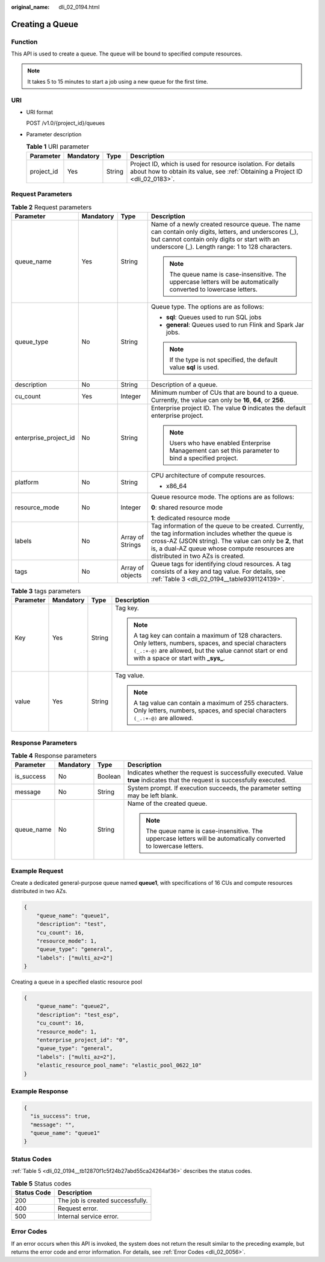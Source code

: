 :original_name: dli_02_0194.html

.. _dli_02_0194:

Creating a Queue
================

Function
--------

This API is used to create a queue. The queue will be bound to specified compute resources.

.. note::

   It takes 5 to 15 minutes to start a job using a new queue for the first time.

URI
---

-  URI format

   POST /v1.0/{project_id}/queues

-  Parameter description

   .. table:: **Table 1** URI parameter

      +------------+-----------+--------+-----------------------------------------------------------------------------------------------------------------------------------------------+
      | Parameter  | Mandatory | Type   | Description                                                                                                                                   |
      +============+===========+========+===============================================================================================================================================+
      | project_id | Yes       | String | Project ID, which is used for resource isolation. For details about how to obtain its value, see :ref:`Obtaining a Project ID <dli_02_0183>`. |
      +------------+-----------+--------+-----------------------------------------------------------------------------------------------------------------------------------------------+

Request Parameters
------------------

.. table:: **Table 2** Request parameters

   +-----------------------+-----------------+------------------+-------------------------------------------------------------------------------------------------------------------------------------------------------------------------------------------------------------------------------------------------------+
   | Parameter             | Mandatory       | Type             | Description                                                                                                                                                                                                                                           |
   +=======================+=================+==================+=======================================================================================================================================================================================================================================================+
   | queue_name            | Yes             | String           | Name of a newly created resource queue. The name can contain only digits, letters, and underscores (_), but cannot contain only digits or start with an underscore (_). Length range: 1 to 128 characters.                                            |
   |                       |                 |                  |                                                                                                                                                                                                                                                       |
   |                       |                 |                  | .. note::                                                                                                                                                                                                                                             |
   |                       |                 |                  |                                                                                                                                                                                                                                                       |
   |                       |                 |                  |    The queue name is case-insensitive. The uppercase letters will be automatically converted to lowercase letters.                                                                                                                                    |
   +-----------------------+-----------------+------------------+-------------------------------------------------------------------------------------------------------------------------------------------------------------------------------------------------------------------------------------------------------+
   | queue_type            | No              | String           | Queue type. The options are as follows:                                                                                                                                                                                                               |
   |                       |                 |                  |                                                                                                                                                                                                                                                       |
   |                       |                 |                  | -  **sql**: Queues used to run SQL jobs                                                                                                                                                                                                               |
   |                       |                 |                  | -  **general**: Queues used to run Flink and Spark Jar jobs.                                                                                                                                                                                          |
   |                       |                 |                  |                                                                                                                                                                                                                                                       |
   |                       |                 |                  | .. note::                                                                                                                                                                                                                                             |
   |                       |                 |                  |                                                                                                                                                                                                                                                       |
   |                       |                 |                  |    If the type is not specified, the default value **sql** is used.                                                                                                                                                                                   |
   +-----------------------+-----------------+------------------+-------------------------------------------------------------------------------------------------------------------------------------------------------------------------------------------------------------------------------------------------------+
   | description           | No              | String           | Description of a queue.                                                                                                                                                                                                                               |
   +-----------------------+-----------------+------------------+-------------------------------------------------------------------------------------------------------------------------------------------------------------------------------------------------------------------------------------------------------+
   | cu_count              | Yes             | Integer          | Minimum number of CUs that are bound to a queue. Currently, the value can only be **16**, **64**, or **256**.                                                                                                                                         |
   +-----------------------+-----------------+------------------+-------------------------------------------------------------------------------------------------------------------------------------------------------------------------------------------------------------------------------------------------------+
   | enterprise_project_id | No              | String           | Enterprise project ID. The value **0** indicates the default enterprise project.                                                                                                                                                                      |
   |                       |                 |                  |                                                                                                                                                                                                                                                       |
   |                       |                 |                  | .. note::                                                                                                                                                                                                                                             |
   |                       |                 |                  |                                                                                                                                                                                                                                                       |
   |                       |                 |                  |    Users who have enabled Enterprise Management can set this parameter to bind a specified project.                                                                                                                                                   |
   +-----------------------+-----------------+------------------+-------------------------------------------------------------------------------------------------------------------------------------------------------------------------------------------------------------------------------------------------------+
   | platform              | No              | String           | CPU architecture of compute resources.                                                                                                                                                                                                                |
   |                       |                 |                  |                                                                                                                                                                                                                                                       |
   |                       |                 |                  | -  x86_64                                                                                                                                                                                                                                             |
   +-----------------------+-----------------+------------------+-------------------------------------------------------------------------------------------------------------------------------------------------------------------------------------------------------------------------------------------------------+
   | resource_mode         | No              | Integer          | Queue resource mode. The options are as follows:                                                                                                                                                                                                      |
   |                       |                 |                  |                                                                                                                                                                                                                                                       |
   |                       |                 |                  | **0**: shared resource mode                                                                                                                                                                                                                           |
   |                       |                 |                  |                                                                                                                                                                                                                                                       |
   |                       |                 |                  | **1**: dedicated resource mode                                                                                                                                                                                                                        |
   +-----------------------+-----------------+------------------+-------------------------------------------------------------------------------------------------------------------------------------------------------------------------------------------------------------------------------------------------------+
   | labels                | No              | Array of Strings | Tag information of the queue to be created. Currently, the tag information includes whether the queue is cross-AZ (JSON string). The value can only be **2**, that is, a dual-AZ queue whose compute resources are distributed in two AZs is created. |
   +-----------------------+-----------------+------------------+-------------------------------------------------------------------------------------------------------------------------------------------------------------------------------------------------------------------------------------------------------+
   | tags                  | No              | Array of objects | Queue tags for identifying cloud resources. A tag consists of a key and tag value. For details, see :ref:`Table 3 <dli_02_0194__table9391124139>`.                                                                                                    |
   +-----------------------+-----------------+------------------+-------------------------------------------------------------------------------------------------------------------------------------------------------------------------------------------------------------------------------------------------------+

.. _dli_02_0194__table9391124139:

.. table:: **Table 3** tags parameters

   +-----------------+-----------------+-----------------+-----------------------------------------------------------------------------------------------------------------------------------------------------------------------------------------------------------------+
   | Parameter       | Mandatory       | Type            | Description                                                                                                                                                                                                     |
   +=================+=================+=================+=================================================================================================================================================================================================================+
   | Key             | Yes             | String          | Tag key.                                                                                                                                                                                                        |
   |                 |                 |                 |                                                                                                                                                                                                                 |
   |                 |                 |                 | .. note::                                                                                                                                                                                                       |
   |                 |                 |                 |                                                                                                                                                                                                                 |
   |                 |                 |                 |    A tag key can contain a maximum of 128 characters. Only letters, numbers, spaces, and special characters ``(_.:+-@)`` are allowed, but the value cannot start or end with a space or start with **\_sys\_**. |
   +-----------------+-----------------+-----------------+-----------------------------------------------------------------------------------------------------------------------------------------------------------------------------------------------------------------+
   | value           | Yes             | String          | Tag value.                                                                                                                                                                                                      |
   |                 |                 |                 |                                                                                                                                                                                                                 |
   |                 |                 |                 | .. note::                                                                                                                                                                                                       |
   |                 |                 |                 |                                                                                                                                                                                                                 |
   |                 |                 |                 |    A tag value can contain a maximum of 255 characters. Only letters, numbers, spaces, and special characters ``(_.:+-@)`` are allowed.                                                                         |
   +-----------------+-----------------+-----------------+-----------------------------------------------------------------------------------------------------------------------------------------------------------------------------------------------------------------+

Response Parameters
-------------------

.. table:: **Table 4** Response parameters

   +-----------------+-----------------+-----------------+-----------------------------------------------------------------------------------------------------------------------------+
   | Parameter       | Mandatory       | Type            | Description                                                                                                                 |
   +=================+=================+=================+=============================================================================================================================+
   | is_success      | No              | Boolean         | Indicates whether the request is successfully executed. Value **true** indicates that the request is successfully executed. |
   +-----------------+-----------------+-----------------+-----------------------------------------------------------------------------------------------------------------------------+
   | message         | No              | String          | System prompt. If execution succeeds, the parameter setting may be left blank.                                              |
   +-----------------+-----------------+-----------------+-----------------------------------------------------------------------------------------------------------------------------+
   | queue_name      | No              | String          | Name of the created queue.                                                                                                  |
   |                 |                 |                 |                                                                                                                             |
   |                 |                 |                 | .. note::                                                                                                                   |
   |                 |                 |                 |                                                                                                                             |
   |                 |                 |                 |    The queue name is case-insensitive. The uppercase letters will be automatically converted to lowercase letters.          |
   +-----------------+-----------------+-----------------+-----------------------------------------------------------------------------------------------------------------------------+

Example Request
---------------

Create a dedicated general-purpose queue named **queue1**, with specifications of 16 CUs and compute resources distributed in two AZs.

.. code-block::

   {
       "queue_name": "queue1",
       "description": "test",
       "cu_count": 16,
       "resource_mode": 1,
       "queue_type": "general",
       "labels": ["multi_az=2"]
   }

Creating a queue in a specified elastic resource pool

.. code-block::

   {
       "queue_name": "queue2",
       "description": "test_esp",
       "cu_count": 16,
       "resource_mode": 1,
       "enterprise_project_id": "0",
       "queue_type": "general",
       "labels": ["multi_az=2"],
       "elastic_resource_pool_name": "elastic_pool_0622_10"
   }

Example Response
----------------

.. code-block::

   {
     "is_success": true,
     "message": "",
     "queue_name": "queue1"
   }

Status Codes
------------

:ref:`Table 5 <dli_02_0194__tb12870f1c5f24b27abd55ca24264af36>` describes the status codes.

.. _dli_02_0194__tb12870f1c5f24b27abd55ca24264af36:

.. table:: **Table 5** Status codes

   =========== ================================
   Status Code Description
   =========== ================================
   200         The job is created successfully.
   400         Request error.
   500         Internal service error.
   =========== ================================

Error Codes
-----------

If an error occurs when this API is invoked, the system does not return the result similar to the preceding example, but returns the error code and error information. For details, see :ref:`Error Codes <dli_02_0056>`.
